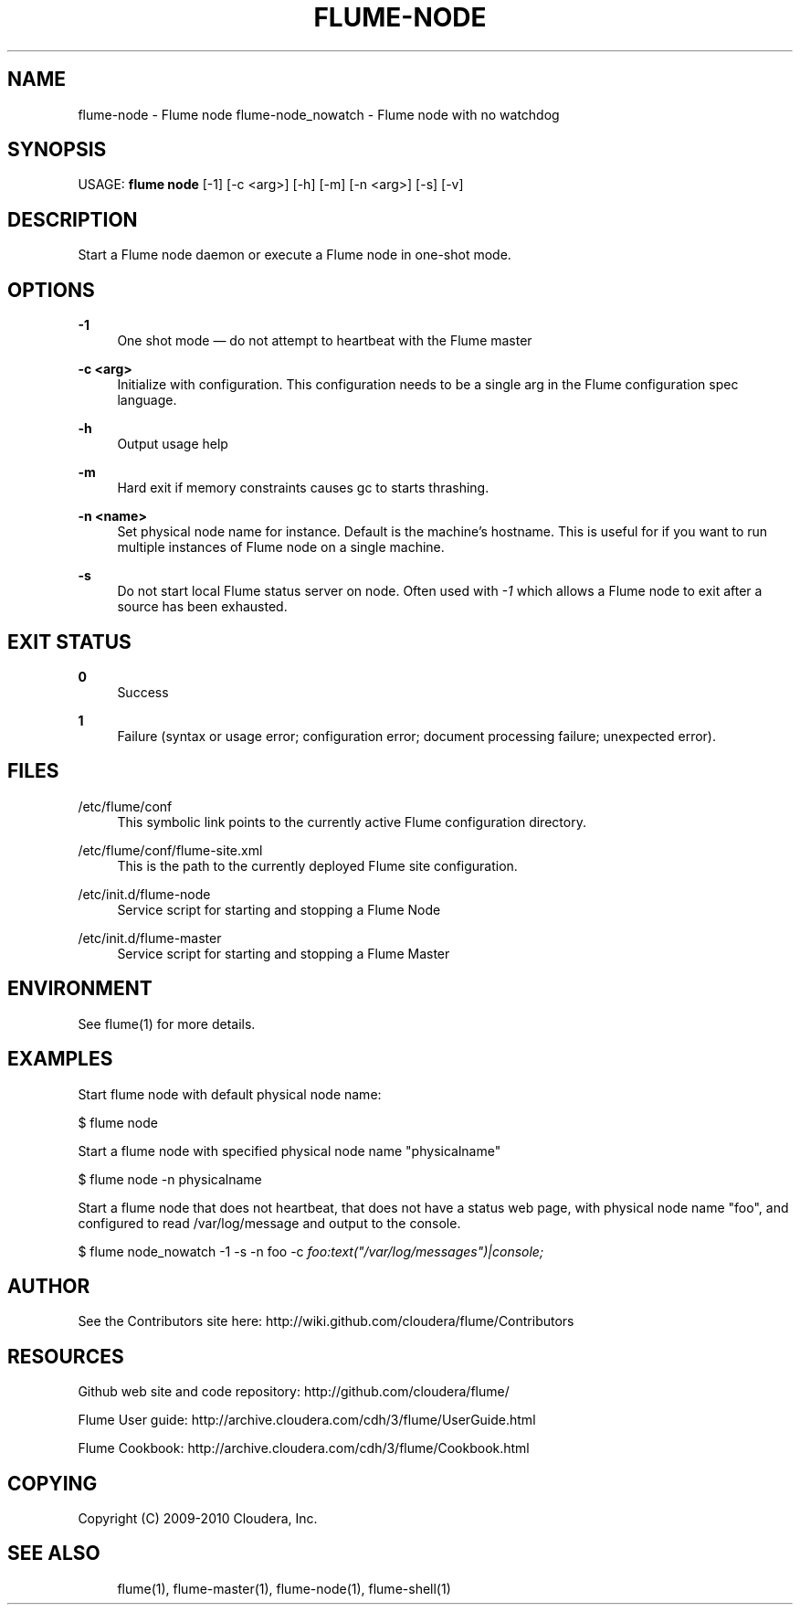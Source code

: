 '\" t
.\"     Title: flume-node
.\"    Author: [see the "AUTHOR" section]
.\" Generator: DocBook XSL Stylesheets v1.75.2 <http://docbook.sf.net/>
.\"      Date: 11/09/2010
.\"    Manual: \ \&
.\"    Source: \ \&
.\"  Language: English
.\"
.TH "FLUME\-NODE" "1" "11/09/2010" "\ \&" "\ \&"
.\" -----------------------------------------------------------------
.\" * Define some portability stuff
.\" -----------------------------------------------------------------
.\" ~~~~~~~~~~~~~~~~~~~~~~~~~~~~~~~~~~~~~~~~~~~~~~~~~~~~~~~~~~~~~~~~~
.\" http://bugs.debian.org/507673
.\" http://lists.gnu.org/archive/html/groff/2009-02/msg00013.html
.\" ~~~~~~~~~~~~~~~~~~~~~~~~~~~~~~~~~~~~~~~~~~~~~~~~~~~~~~~~~~~~~~~~~
.ie \n(.g .ds Aq \(aq
.el       .ds Aq '
.\" -----------------------------------------------------------------
.\" * set default formatting
.\" -----------------------------------------------------------------
.\" disable hyphenation
.nh
.\" disable justification (adjust text to left margin only)
.ad l
.\" -----------------------------------------------------------------
.\" * MAIN CONTENT STARTS HERE *
.\" -----------------------------------------------------------------
.SH "NAME"
flume-node \- Flume node flume\-node_nowatch \- Flume node with no watchdog
.SH "SYNOPSIS"
.sp
USAGE: \fBflume node\fR [\-1] [\-c <arg>] [\-h] [\-m] [\-n <arg>] [\-s] [\-v]
.SH "DESCRIPTION"
.sp
Start a Flume node daemon or execute a Flume node in one\-shot mode\&.
.SH "OPTIONS"
.PP
\fB\-1\fR
.RS 4
One shot mode \(em do not attempt to heartbeat with the Flume master
.RE
.PP
\fB\-c <arg>\fR
.RS 4
Initialize with configuration\&. This configuration needs to be a single arg in the Flume configuration spec language\&.
.RE
.PP
\fB\-h\fR
.RS 4
Output usage help
.RE
.PP
\fB\-m\fR
.RS 4
Hard exit if memory constraints causes gc to starts thrashing\&.
.RE
.PP
\fB\-n <name>\fR
.RS 4
Set physical node name for instance\&. Default is the machine\(cqs hostname\&. This is useful for if you want to run multiple instances of Flume node on a single machine\&.
.RE
.PP
\fB\-s\fR
.RS 4
Do not start local Flume status server on node\&. Often used with
\fI\-1\fR
which allows a Flume node to exit after a source has been exhausted\&.
.RE
.SH "EXIT STATUS"
.PP
\fB0\fR
.RS 4
Success
.RE
.PP
\fB1\fR
.RS 4
Failure (syntax or usage error; configuration error; document processing failure; unexpected error)\&.
.RE
.SH "FILES"
.PP
/etc/flume/conf
.RS 4
This symbolic link points to the currently active Flume configuration directory\&.
.RE
.PP
/etc/flume/conf/flume\-site\&.xml
.RS 4
This is the path to the currently deployed Flume site configuration\&.
.RE
.PP
/etc/init\&.d/flume\-node
.RS 4
Service script for starting and stopping a Flume Node
.RE
.PP
/etc/init\&.d/flume\-master
.RS 4
Service script for starting and stopping a Flume Master
.RE
.SH "ENVIRONMENT"
.sp
See flume(1) for more details\&.
.SH "EXAMPLES"
.sp
Start flume node with default physical node name:
.sp
$ flume node
.sp
Start a flume node with specified physical node name "physicalname"
.sp
$ flume node \-n physicalname
.sp
Start a flume node that does not heartbeat, that does not have a status web page, with physical node name "foo", and configured to read /var/log/message and output to the console\&.
.sp
$ flume node_nowatch \-1 \-s \-n foo \-c \fIfoo:text("/var/log/messages")|console;\fR
.SH "AUTHOR"
.sp
See the Contributors site here: http://wiki\&.github\&.com/cloudera/flume/Contributors
.SH "RESOURCES"
.sp
Github web site and code repository: http://github\&.com/cloudera/flume/
.sp
Flume User guide: http://archive\&.cloudera\&.com/cdh/3/flume/UserGuide\&.html
.sp
Flume Cookbook: http://archive\&.cloudera\&.com/cdh/3/flume/Cookbook\&.html
.SH "COPYING"
.sp
Copyright (C) 2009\-2010 Cloudera, Inc\&.
.SH "SEE ALSO"
.sp
.if n \{\
.RS 4
.\}
.nf
flume(1), flume\-master(1), flume\-node(1), flume\-shell(1)
.fi
.if n \{\
.RE
.\}
